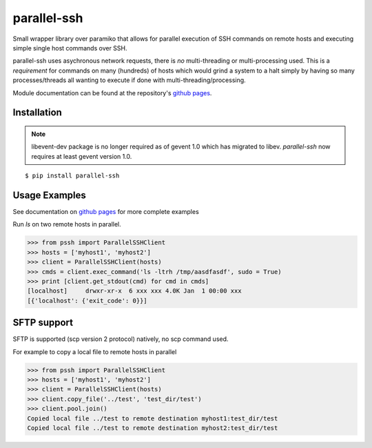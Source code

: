 parallel-ssh
============

Small wrapper library over paramiko that allows for parallel execution of SSH commands on remote hosts and executing simple single host commands over SSH.

parallel-ssh uses asychronous network requests, there is *no* multi-threading or multi-processing used. This is a *requirement* for commands on many (hundreds) of hosts which would grind a system to a halt simply by having so many processes/threads all wanting to execute if done with multi-threading/processing.

.. image:: https://api.travis-ci.org/pkittenis/parallel-ssh.png?branch=master
	:target: https://travis-ci.org/pkittenis/parallel-ssh

Module documentation can be found at the repository's `github pages`_.

.. _`github pages`: http://pkittenis.github.io/parallel-ssh

************
Installation
************

.. note ::
   libevent-dev package is no longer required as of gevent 1.0 which has migrated to libev. `parallel-ssh` now requires at least gevent version 1.0.

::

   $ pip install parallel-ssh

**************
Usage Examples
**************

See documentation on `github pages`_ for more complete examples

Run `ls` on two remote hosts in parallel.

>>> from pssh import ParallelSSHClient
>>> hosts = ['myhost1', 'myhost2']
>>> client = ParallelSSHClient(hosts)
>>> cmds = client.exec_command('ls -ltrh /tmp/aasdfasdf', sudo = True)
>>> print [client.get_stdout(cmd) for cmd in cmds]
[localhost]     drwxr-xr-x  6 xxx xxx 4.0K Jan  1 00:00 xxx
[{'localhost': {'exit_code': 0}}]


************
SFTP support
************

SFTP is supported (scp version 2 protocol) natively, no scp command used.

For example to copy a local file to remote hosts in parallel

>>> from pssh import ParallelSSHClient
>>> hosts = ['myhost1', 'myhost2']
>>> client = ParallelSSHClient(hosts)
>>> client.copy_file('../test', 'test_dir/test')
>>> client.pool.join()
Copied local file ../test to remote destination myhost1:test_dir/test
Copied local file ../test to remote destination myhost2:test_dir/test
